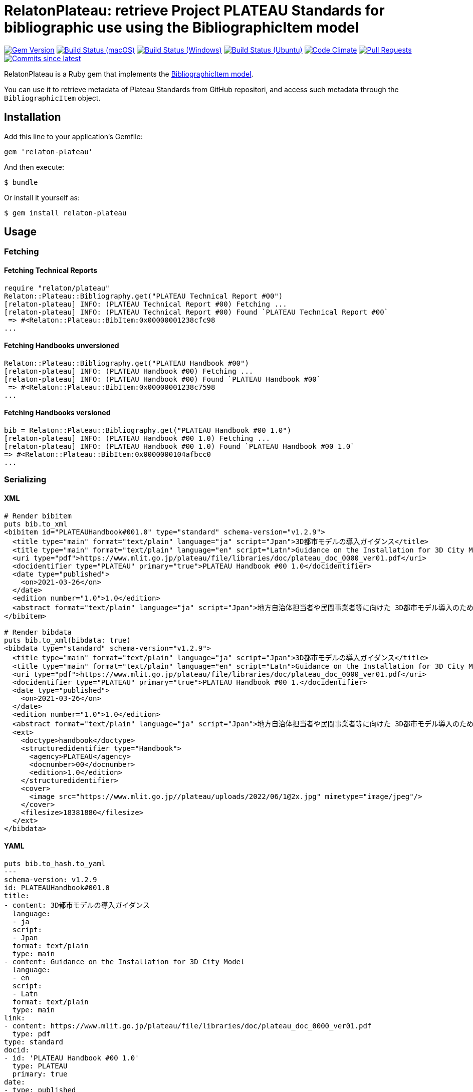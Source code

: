 = RelatonPlateau: retrieve Project PLATEAU Standards for bibliographic use using the BibliographicItem model

image:https://img.shields.io/gem/v/relaton-plateau.svg["Gem Version", link="https://rubygems.org/gems/relaton-plateau"]
image:https://github.com/relaton/relaton-plateau/workflows/macos/badge.svg["Build Status (macOS)", link="https://github.com/relaton/relaton-plateau/actions?workflow=macos"]
image:https://github.com/relaton/relaton-plateau/workflows/windows/badge.svg["Build Status (Windows)", link="https://github.com/relaton/relaton-plateau/actions?workflow=windows"]
image:https://github.com/relaton/relaton-plateau/workflows/ubuntu/badge.svg["Build Status (Ubuntu)", link="https://github.com/relaton/relaton-plateau/actions?workflow=ubuntu"]
image:https://codeclimate.com/github/relaton/relaton-plateau/badges/gpa.svg["Code Climate", link="https://codeclimate.com/github/metanorma/relaton-plateau"]
image:https://img.shields.io/github/issues-pr-raw/relaton/relaton-plateau.svg["Pull Requests", link="https://github.com/relaton/relaton-plateau/pulls"]
image:https://img.shields.io/github/commits-since/relaton/relaton/latest.svg["Commits since latest",link="https://github.com/relaton/relaton-plateau/releases"]

RelatonPlateau is a Ruby gem that implements the https://github.com/metanorma/metanorma-model-plateau#iso-bibliographic-item[BibliographicItem model].

You can use it to retrieve metadata of Plateau Standards from GitHub repositori, and access such metadata through the `BibliographicItem` object.

== Installation

Add this line to your application's Gemfile:

[source,ruby]
----
gem 'relaton-plateau'
----

And then execute:

    $ bundle

Or install it yourself as:

    $ gem install relaton-plateau

== Usage

=== Fetching

==== Fetching Technical Reports

[source,ruby]
----
require "relaton/plateau"
Relaton::Plateau::Bibliography.get("PLATEAU Technical Report #00")
[relaton-plateau] INFO: (PLATEAU Technical Report #00) Fetching ...
[relaton-plateau] INFO: (PLATEAU Technical Report #00) Found `PLATEAU Technical Report #00`
 => #<Relaton::Plateau::BibItem:0x00000001238cfc98
...
----

==== Fetching Handbooks unversioned

[source,ruby]
----
Relaton::Plateau::Bibliography.get("PLATEAU Handbook #00")
[relaton-plateau] INFO: (PLATEAU Handbook #00) Fetching ...
[relaton-plateau] INFO: (PLATEAU Handbook #00) Found `PLATEAU Handbook #00`
 => #<Relaton::Plateau::BibItem:0x00000001238c7598
...
----

==== Fetching Handbooks versioned

[source,ruby]
----
bib = Relaton::Plateau::Bibliography.get("PLATEAU Handbook #00 1.0")
[relaton-plateau] INFO: (PLATEAU Handbook #00 1.0) Fetching ...
[relaton-plateau] INFO: (PLATEAU Handbook #00 1.0) Found `PLATEAU Handbook #00 1.0`
=> #<Relaton::Plateau::BibItem:0x0000000104afbcc0
...
----

=== Serializing

==== XML

[source,ruby]
----
# Render bibitem
puts bib.to_xml
<bibitem id="PLATEAUHandbook#001.0" type="standard" schema-version="v1.2.9">
  <title type="main" format="text/plain" language="ja" script="Jpan">3D都市モデルの導入ガイダンス</title>
  <title type="main" format="text/plain" language="en" script="Latn">Guidance on the Installation for 3D City Model</title>
  <uri type="pdf">https://www.mlit.go.jp/plateau/file/libraries/doc/plateau_doc_0000_ver01.pdf</uri>
  <docidentifier type="PLATEAU" primary="true">PLATEAU Handbook #00 1.0</docidentifier>
  <date type="published">
    <on>2021-03-26</on>
  </date>
  <edition number="1.0">1.0</edition>
  <abstract format="text/plain" language="ja" script="Jpan">地方自治体担当者や民間事業者等に向けた 3D都市モデル導入のためのガイダンス</abstract>
</bibitem>

# Render bibdata
puts bib.to_xml(bibdata: true)
<bibdata type="standard" schema-version="v1.2.9">
  <title type="main" format="text/plain" language="ja" script="Jpan">3D都市モデルの導入ガイダンス</title>
  <title type="main" format="text/plain" language="en" script="Latn">Guidance on the Installation for 3D City Model</title>
  <uri type="pdf">https://www.mlit.go.jp/plateau/file/libraries/doc/plateau_doc_0000_ver01.pdf</uri>
  <docidentifier type="PLATEAU" primary="true">PLATEAU Handbook #00 1.</docidentifier>
  <date type="published">
    <on>2021-03-26</on>
  </date>
  <edition number="1.0">1.0</edition>
  <abstract format="text/plain" language="ja" script="Jpan">地方自治体担当者や民間事業者等に向けた 3D都市モデル導入のためのガイダンス</abstract>
  <ext>
    <doctype>handbook</doctype>
    <structuredidentifier type="Handbook">
      <agency>PLATEAU</agency>
      <docnumber>00</docnumber>
      <edition>1.0</edition>
    </structuredidentifier>
    <cover>
      <image src="https://www.mlit.go.jp//plateau/uploads/2022/06/1@2x.jpg" mimetype="image/jpeg"/>
    </cover>
    <filesize>18381880</filesize>
  </ext>
</bibdata>
----

==== YAML
[source,ruby]
----
puts bib.to_hash.to_yaml
---
schema-version: v1.2.9
id: PLATEAUHandbook#001.0
title:
- content: 3D都市モデルの導入ガイダンス
  language:
  - ja
  script:
  - Jpan
  format: text/plain
  type: main
- content: Guidance on the Installation for 3D City Model
  language:
  - en
  script:
  - Latn
  format: text/plain
  type: main
link:
- content: https://www.mlit.go.jp/plateau/file/libraries/doc/plateau_doc_0000_ver01.pdf
  type: pdf
type: standard
docid:
- id: 'PLATEAU Handbook #00 1.0'
  type: PLATEAU
  primary: true
date:
- type: published
  value: '2021-03-26'
edition:
  content: 1.0
  number: '1.0'
revdate: '2021-03-26'
abstract:
- content: 地方自治体担当者や民間事業者等に向けた 3D都市モデル導入のためのガイダンス
  language:
  - ja
  script:
  - Jpan
  format: text/plain
doctype:
  type: handbook
structuredidentifier:
- docnumber: '00'
  type: Handbook
  agency:
  - PLATEAU
  edition: 1.0
ext:
  cover:
    image:
      src: https://www.mlit.go.jp//plateau/uploads/2022/06/1@2x.jpg
      mimetype: image/jpeg
  filesize: 18381880
----

==== BibXML

[source,ruby]
----
puts bib.to_bibxml
<reference anchor="PLATEAU.Handbook.#00.1.0">
  <front>
    <title>3D都市モデルの導入ガイダンス</title>
    <date year="2021" month="March" day="26"/>
    <abstract>地方自治体担当者や民間事業者等に向けた 3D都市モデル導入のためのガイダンス</abstract>
  </front>
</reference>
----

==== AsciiBib

[source,ruby]
----
puts bib.to_asciibib
[%bibitem]
== {blank}
id:: PLATEAUHandbook#001.0
title::
title.type:: main
title.content:: 3D都市モデルの導入ガイダンス
title.language:: ja
title.script:: Jpan
title.format:: text/plain
title::
title.type:: main
title.content:: Guidance on the Installation for 3D City Model
title.language:: en
title.script:: Latn
title.format:: text/plain
type:: standard
docid.type:: PLATEAU
docid.primary:: true
docid.id:: PLATEAU Handbook #00 1.0
edition.content:: 1.0
edition.number:: 1.0
date.type:: published
date.on:: 2021-03-26
abstract.content:: 地方自治体担当者や民間事業者等に向けた 3D都市モデル導入のためのガイダンス
abstract.language:: ja
abstract.script:: Jpan
abstract.format:: text/plain
link.type:: pdf
link.content:: https://www.mlit.go.jp/plateau/file/libraries/doc/plateau_doc_0000_ver01.pdf
doctype.type:: handbook
structured_identifier.docnumber:: 00
structured_identifier.agency:: PLATEAU
structured_identifier.type:: Handbook
structured_identifier.edition:: 1.0
cover.image.src:: https://www.mlit.go.jp//plateau/uploads/2022/06/1@2x.jpg
cover.image.mimetype:: image/jpeg
filesize:: 18381880
----

=== Fetching data

Two datasets are available for fetching: `platau-handbooks` and `plateau-technical-reports`. The data is stored in the `data` directory. The format can be `xml`, 'yaml', or `bibxml`.

[source,ruby]
----
Relaton::Plateau::Fetcher.fetch("plateau-handbooks", output: "dir", format: "xml")
----

== Contributing

Bug reports and pull requests are welcome on GitHub at https://github.com/metanorma/relaton-plateau

== License

The gem is available as open source under the terms of the https://opensource.org/licenses/MIT[MIT license].
